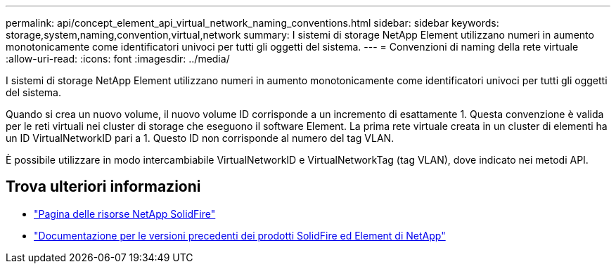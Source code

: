 ---
permalink: api/concept_element_api_virtual_network_naming_conventions.html 
sidebar: sidebar 
keywords: storage,system,naming,convention,virtual,network 
summary: I sistemi di storage NetApp Element utilizzano numeri in aumento monotonicamente come identificatori univoci per tutti gli oggetti del sistema. 
---
= Convenzioni di naming della rete virtuale
:allow-uri-read: 
:icons: font
:imagesdir: ../media/


[role="lead"]
I sistemi di storage NetApp Element utilizzano numeri in aumento monotonicamente come identificatori univoci per tutti gli oggetti del sistema.

Quando si crea un nuovo volume, il nuovo volume ID corrisponde a un incremento di esattamente 1. Questa convenzione è valida per le reti virtuali nei cluster di storage che eseguono il software Element. La prima rete virtuale creata in un cluster di elementi ha un ID VirtualNetworkID pari a 1. Questo ID non corrisponde al numero del tag VLAN.

È possibile utilizzare in modo intercambiabile VirtualNetworkID e VirtualNetworkTag (tag VLAN), dove indicato nei metodi API.



== Trova ulteriori informazioni

* https://www.netapp.com/data-storage/solidfire/documentation/["Pagina delle risorse NetApp SolidFire"^]
* https://docs.netapp.com/sfe-122/topic/com.netapp.ndc.sfe-vers/GUID-B1944B0E-B335-4E0B-B9F1-E960BF32AE56.html["Documentazione per le versioni precedenti dei prodotti SolidFire ed Element di NetApp"^]

